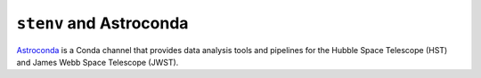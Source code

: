 ``stenv`` and Astroconda
########################

`Astroconda <https://astroconda.readthedocs.io>`_ is a Conda channel that provides data analysis tools and pipelines for the Hubble Space Telescope (HST) and James Webb Space Telescope (JWST).
